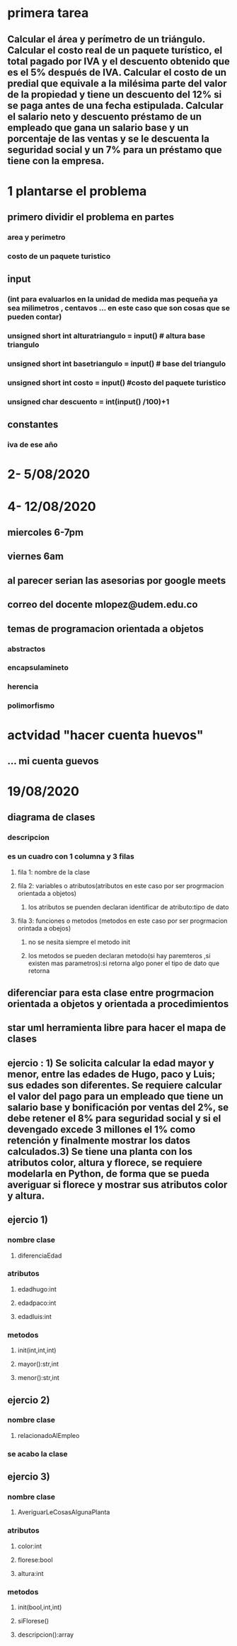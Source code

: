 * primera tarea
** Calcular el área y perímetro de un triángulo. Calcular el costo real de un paquete turístico, el total pagado por IVA y el descuento obtenido que es el 5% después de IVA. Calcular el costo de un predial que equivale a la milésima parte del valor de la propiedad y tiene un descuento del 12% si se paga antes de una fecha estipulada. Calcular el salario neto y descuento préstamo de un empleado que gana un salario base y un porcentaje de las ventas y se le descuenta la seguridad social y un 7% para un préstamo que tiene con la empresa. 
* 1 plantarse el problema
** primero dividir el problema en partes
*** area y perimetro
*** costo de un paquete turistico
*** 
** input
*** (int para evaluarlos en la unidad de medida mas pequeña ya sea milimetros , centavos ... en este caso que son cosas que se pueden contar)
*** unsigned short int alturatriangulo = input() # altura base triangulo
*** unsigned short int basetriangulo = input() # base del triangulo
*** unsigned short int costo = input()  #costo del paquete turistico
*** unsigned char	descuento = int(input() /100)+1
** constantes 
*** iva de ese año
* 2- 5/08/2020
* 4- 12/08/2020
** miercoles 6-7pm
** viernes 6am
** al parecer serian las asesorias por google meets
** correo del docente mlopez@udem.edu.co
** temas de programacion orientada a objetos
*** abstractos
*** encapsulamineto
*** herencia
*** polimorfismo
* actvidad "hacer cuenta huevos"
** ... mi cuenta guevos
* 19/08/2020
** diagrama de clases 
*** descripcion
*** es un cuadro con 1 columna y 3 filas 
**** fila 1: nombre de la clase
**** fila 2: variables o atributos(atributos en este caso por ser progrmacion orientada a objetos)
***** los atributos se puenden declaran identificar de atributo:tipo de dato
**** fila 3: funciones o metodos (metodos en este caso por ser progrmacion orintada a obejos)
***** no se nesita siempre el metodo init
***** los metodos se pueden declaran metodo(si hay paremteros ,si existen mas parametros):si retorna algo poner el tipo de dato que retorna 
** diferenciar para esta clase entre  progrmacion  orientada a objetos y orientada a procedimientos  
** star uml herramienta libre para hacer el mapa de clases
** ejercio : 1) Se solicita calcular la edad mayor y menor, entre las edades de Hugo, paco y Luis; sus edades son diferentes. Se requiere calcular el valor del pago para un empleado que tiene un salario base y bonificación por ventas del 2%, se debe retener el 8% para seguridad social y si el devengado excede 3 millones el 1% como retención y finalmente mostrar los datos calculados.3) Se tiene una planta con los atributos color, altura y florece, se requiere modelarla en Python, de forma que se pueda averiguar si florece y mostrar sus atributos color y altura. 
** ejercio 1)
*** nombre clase
**** diferenciaEdad
*** atributos
**** edadhugo:int
**** edadpaco:int
**** edadluis:int
*** metodos
**** init(int,int,int)
**** mayor():str,int
**** menor():str,int
** ejercio 2)
*** nombre clase
**** relacionadoAlEmpleo
*** se acabo la clase
** ejercio 3)
*** nombre clase
**** AveriguarLeCosasAlgunaPlanta
*** atributos 
**** color:int
**** florese:bool
**** altura:int
*** metodos
**** init(bool,int,int)
**** siFlorese()
**** descripcion():array
